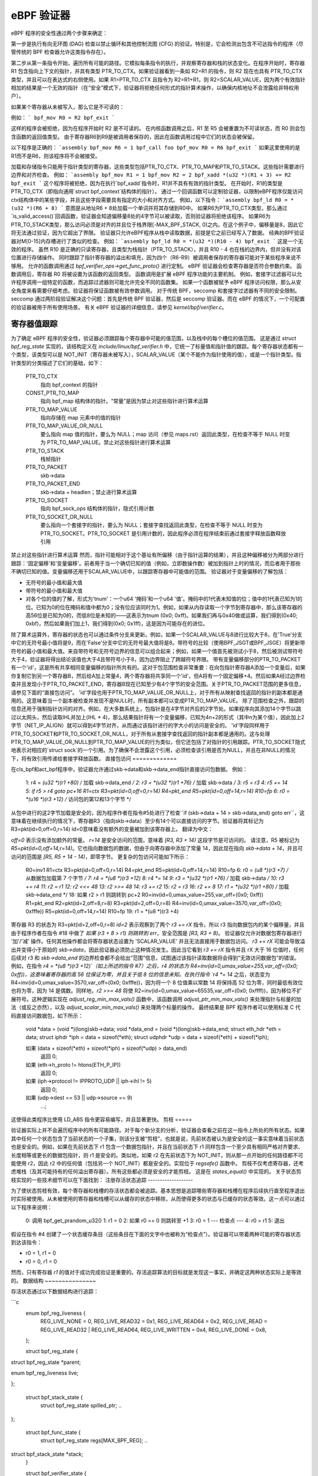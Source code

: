 ============= 
eBPF 验证器
=============

eBPF 程序的安全性通过两个步骤来确定：

第一步是执行有向无环图 (DAG) 检查以禁止循环和其他控制流图 (CFG) 的验证。特别是，它会检测出包含不可达指令的程序（尽管传统的 BPF 检查器允许这类指令存在）。

第二步从第一条指令开始，遍历所有可能的路径。它模拟每条指令的执行，并观察寄存器和栈的状态变化。在程序开始时，寄存器 R1 包含指向上下文的指针，并具有类型 PTR_TO_CTX。如果验证器看到一条如 R2=R1 的指令，则 R2 现在也具有 PTR_TO_CTX 类型，并且可以在表达式的右侧使用。如果 R1=PTR_TO_CTX 且指令为 R2=R1+R1，则 R2=SCALAR_VALUE，因为两个有效指针相加的结果是一个无效的指针（在“安全”模式下，验证器将拒绝任何形式的指针算术操作，以确保内核地址不会泄露给非特权用户）。

如果某个寄存器从未被写入，那么它是不可读的：

例如：
```
bpf_mov R0 = R2
bpf_exit
```

这样的程序会被拒绝，因为在程序开始时 R2 是不可读的。
在内核函数调用之后，R1 至 R5 会被重置为不可读状态，而 R0 则会包含函数的返回值类型。
由于寄存器R6到R9是被调用者保存的，因此在函数调用过程中它们的状态会被保留。

以下程序是正确的：
```assembly
bpf_mov R6 = 1
bpf_call foo
bpf_mov R0 = R6
bpf_exit
```
如果这里使用的是R1而不是R6，则该程序将不会被接受。

加载和存储指令只能用于指针类型的寄存器，这些类型包括PTR_TO_CTX、PTR_TO_MAP和PTR_TO_STACK。这些指针需要进行边界和对齐检查。
例如：
```assembly
bpf_mov R1 = 1
bpf_mov R2 = 2
bpf_xadd *(u32 *)(R1 + 3) += R2
bpf_exit
```
这个程序将被拒绝，因为在执行`bpf_xadd`指令时，R1并不具有有效的指针类型。
在开始时，R1的类型是PTR_TO_CTX（即指向通用`struct bpf_context`结构体的指针）。
通过一个回调函数可以定制验证器，以限制eBPF程序仅能访问ctx结构体中的某些字段，并且这些字段需要具有指定的大小和对齐方式。
例如，以下指令：
```assembly
bpf_ld R0 = *(u32 *)(R6 + 8)
```
意图是从地址R6 + 8处加载一个单词并将其存储到R0中。
如果R6为PTR_TO_CTX类型，那么通过`is_valid_access()`回调函数，验证器会知道偏移量8处的4字节可以被读取，否则验证器将拒绝该程序。
如果R6为PTR_TO_STACK类型，那么访问必须是对齐的并且位于栈界限[-MAX_BPF_STACK, 0)之内。在这个例子中，偏移量是8，因此它将无法通过验证，因为它超出了界限。
验证器只允许eBPF程序从栈中读取数据，前提是它之前已经写入了数据。
经典的BPF验证器对M[0-15]内存槽进行了类似的检查。
例如：
```assembly
bpf_ld R0 = *(u32 *)(R10 - 4)
bpf_exit
```
这是一个无效的程序。
虽然 R10 是正确的只读寄存器，且类型为栈指针（PTR_TO_STACK），并且 R10 - 4 也在栈的边界内，但并没有对该位置进行存储操作。
同时跟踪了指针寄存器的溢出和填充，因为四个（R6-R9）被调用者保存的寄存器可能对于某些程序来说不够用。
允许的函数调用通过 `bpf_verifier_ops->get_func_proto()` 进行定制。
eBPF 验证器会检查寄存器是否符合参数约束。
函数调用后，寄存器 R0 将被设置为该函数的返回类型。
函数调用是扩展 eBPF 程序功能的主要机制。
例如，套接字过滤器可以允许程序调用一组特定的函数，而追踪过滤器则可能允许完全不同的函数集。
如果一个函数被赋予 eBPF 程序访问权限，那么从安全角度来看需要仔细考虑。验证器将保证函数被有效参数调用。
对于传统 BPF，seccomp 和套接字过滤器有不同的安全限制。
seccomp 通过两阶段验证解决这个问题：首先是传统 BPF 验证器，然后是 seccomp 验证器。而在 eBPF 的情况下，一个可配置的验证器被用于所有使用场景。
有关 eBPF 验证器的详细信息，请参见 `kernel/bpf/verifier.c`。

寄存器值跟踪
==============

为了确定 eBPF 程序的安全性，验证器必须跟踪每个寄存器中可能的值范围，以及栈中的每个槽位的值范围。
这是通过 `struct bpf_reg_state` 实现的，该结构定义在 `include/linux/bpf_verifier.h` 中，它统一了标量值和指针值的跟踪。每个寄存器状态都有一个类型，该类型可以是 NOT_INIT（寄存器未被写入），SCALAR_VALUE（某个不能作为指针使用的值），或是一个指针类型。指针类型的分类描述了它们的基础，如下：

    PTR_TO_CTX
            指向 bpf_context 的指针
    CONST_PTR_TO_MAP
            指向 bpf_map 结构体的指针。“常量”是因为禁止对这些指针进行算术运算
    PTR_TO_MAP_VALUE
            指向存储在 map 元素中的值的指针
    PTR_TO_MAP_VALUE_OR_NULL
            要么指向 map 值的指针，要么为 NULL；map 访问（参见 maps.rst）返回此类型，在检查不等于 NULL 时变为 PTR_TO_MAP_VALUE。禁止对这些指针进行算术运算
    PTR_TO_STACK
            栈帧指针
    PTR_TO_PACKET
            skb->data
    PTR_TO_PACKET_END
            skb->data + headlen；禁止进行算术运算
    PTR_TO_SOCKET
            指向 bpf_sock_ops 结构体的指针，隐式引用计数
    PTR_TO_SOCKET_OR_NULL
            要么指向一个套接字的指针，要么为 NULL；套接字查找返回此类型，在检查不等于 NULL 时变为 PTR_TO_SOCKET。PTR_TO_SOCKET 是引用计数的，因此程序必须在程序结束前通过套接字释放函数释放引用
禁止对这些指针进行算术运算
然而，指针可能相对于这个基址有所偏移（由于指针运算的结果），并且这种偏移被分为两部分进行跟踪：'固定偏移'和'变量偏移'。前者用于当一个确切已知的值（例如，立即数操作数）被加到指针上时的情况，而后者用于那些不确切已知的值。变量偏移还用于SCALAR_VALUE中，以跟踪寄存器中可能值的范围。
验证器对于变量偏移的了解包括：

* 无符号的最小值和最大值
* 带符号的最小值和最大值

* 对各个位的值的了解，形式为'tnum'：一个u64 '掩码'和一个u64 '值'。掩码中的1代表未知值的位；值中的1代表已知为1的位。已知为0的位在掩码和值中都为0；没有位应该同时为1。例如，如果从内存读取一个字节到寄存器中，那么该寄存器的高56位是已知为0的，而低8位是未知的——这表示为tnum (0x0; 0xff)。如果我们再与0x40做或运算，我们得到(0x40; 0xbf)，然后如果我们加上1，我们得到(0x0; 0x1ff)，这是因为可能存在的进位。
除了算术运算外，寄存器的状态也可以通过条件分支来更新。例如，如果一个SCALAR_VALUE与8进行比较大于8，在'True'分支中它的无符号最小值将是9，而在'False'分支中它的无符号最大值将是8。带符号的比较（使用BPF_JSGT或BPF_JSGE）将更新带符号的最小值和最大值。来自带符号和无符号边界的信息可以组合起来；例如，如果一个值首先被测试小于8，然后被测试带符号大于4，验证器将得出结论该值也大于4且带符号小于8，因为边界阻止了跨越符号界限。
带有变量偏移部分的PTR_TO_PACKET有一个'id'，这是所有共享相同变量偏移的指针所共有的。这对于包范围检查非常重要：在向包指针寄存器A添加一个变量后，如果你复制它到另一个寄存器B，然后给A加上常量4，两个寄存器将共享同一个'id'，但A将有一个固定偏移+4。然后如果A经过边界检查并且发现小于PTR_TO_PACKET_END，寄存器B现在已知至少有4个字节的安全范围。关于PTR_TO_PACKET范围的更多信息，请参见下面的“直接包访问”。
'id'字段也用于PTR_TO_MAP_VALUE_OR_NULL上，对于所有从映射查找返回的指针的副本都是通用的。这意味着当一个副本被检查并发现不是NULL时，所有副本都可以变成PTR_TO_MAP_VALUE。
除了范围检查之外，跟踪的信息还用于强制指针访问的对齐。例如，在大多数系统上，包指针是在4字节对齐后的2字节处。如果程序向其添加14个字节以跳过以太网头，然后读取IHL并加上(IHL * 4)，那么结果指针将有一个变量偏移，已知为4n+2的形式（其中n为某个值），因此加上2字节（NET_IP_ALIGN）就可以得到4字节对齐，从而通过该指针进行的字大小的访问是安全的。
'id'字段同样用于PTR_TO_SOCKET和PTR_TO_SOCKET_OR_NULL，对于所有从套接字查找返回的指针副本都是通用的。这与处理PTR_TO_MAP_VALUE_OR_NULL到PTR_TO_MAP_VALUE的行为类似，但它还包括了对指针的引用跟踪。PTR_TO_SOCKET隐式地表示对相应的`struct sock`的一个引用。为了确保不会泄露这个引用，必须检查该引用是否为NULL，并且在非NULL的情况下，将有效引用传递给套接字释放函数。
直接包访问
=============

在cls_bpf和act_bpf程序中，验证器允许通过skb->data和skb->data_end指针直接访问包数据。
例如：

    1:  r4 = *(u32 *)(r1 +80)  /* 加载 skb->data_end */
    2:  r3 = *(u32 *)(r1 +76)  /* 加载 skb->data */
    3:  r5 = r3
    4:  r5 += 14
    5:  if r5 > r4 goto pc+16
    R1=ctx R3=pkt(id=0,off=0,r=14) R4=pkt_end R5=pkt(id=0,off=14,r=14) R10=fp
    6:  r0 = *(u16 *)(r3 +12) /* 访问包的第12和13个字节 */

从包中进行的这2字节加载是安全的，因为程序作者在指令#5处进行了检查``if (skb->data + 14 > skb->data_end) goto err``，这意味着在继续执行的情况下，寄存器R3（指向skb->data）至少有14个可以直接访问的字节。验证器将其标记为R3=pkt(id=0,off=0,r=14)
id=0意味着没有额外的变量被加到该寄存器上。
翻译为中文：

`off=0` 表示没有添加额外的常量。
`r=14` 是安全访问的范围，意味着 `[R3, R3 + 14)` 这段字节是可访问的。
请注意，R5 被标记为 `R5=pkt(id=0,off=14,r=14)`。它也指向数据包的数据，但由于向寄存器中添加了常量 14，因此现在指向 `skb->data + 14`，并且可访问的范围是 `[R5, R5 + 14 - 14)`，即零字节。
更复杂的包访问可能如下所示：

    R0=inv1 R1=ctx R3=pkt(id=0,off=0,r=14) R4=pkt_end R5=pkt(id=0,off=14,r=14) R10=fp
    6:  r0 = *(u8 *)(r3 +7) /* 从数据包加载第 7 个字节 */
    7:  r4 = *(u8 *)(r3 +12)
    8:  r4 *= 14
    9:  r3 = *(u32 *)(r1 +76) /* 加载 skb->data */
    10:  r3 += r4
    11:  r2 = r1
    12:  r2 <<= 48
    13:  r2 >>= 48
    14:  r3 += r2
    15:  r2 = r3
    16:  r2 += 8
    17:  r1 = *(u32 *)(r1 +80) /* 加载 skb->data_end */
    18:  如果 r2 > r1 则跳转到 pc+2
    R0=inv(id=0,umax_value=255,var_off=(0x0; 0xff)) R1=pkt_end R2=pkt(id=2,off=8,r=8) R3=pkt(id=2,off=0,r=8) R4=inv(id=0,umax_value=3570,var_off=(0x0; 0xfffe)) R5=pkt(id=0,off=14,r=14) R10=fp
    19:  r1 = *(u8 *)(r3 +4)

寄存器 R3 的状态为 R3=pkt(id=2,off=0,r=8)
`id=2` 表示观察到了两个 `r3 += rX` 指令，所以 r3 指向数据包内的某个偏移量，并且由于程序作者在指令 #18 中做了 `如果 (r3 + 8 > r1) 则跳转到 err`，安全范围是 `[R3, R3 + 8)`。
验证器仅允许对数据包寄存器进行 '加'/'减' 操作。任何其他操作都会将寄存器状态设置为 'SCALAR_VALUE' 并且无法直接用于数据包访问。
`r3 += rX` 可能会导致溢出并变得小于原始的 `skb->data`，因此验证器必须防止这种情况发生。因此当它看到 `r3 += rX` 指令并且 rX 大于 16 位值时，任何后续对 r3 和 `skb->data_end` 的边界检查都不会给出“范围”信息，试图通过该指针读取数据将会得到“无效访问数据包”的错误。
例如，在指令 `r4 = *(u8 *)(r3 +12)`（如上所述的指令 #7）之后，r4 的状态为 R4=inv(id=0,umax_value=255,var_off=(0x0; 0xff))，这意味着寄存器的高 56 位保证为零，并且关于低 8 位的信息未知。在执行指令 `r4 *= 14` 之后，状态变为 R4=inv(id=0,umax_value=3570,var_off=(0x0; 0xfffe))，因为将一个 8 位值乘以常数 14 将保持高 52 位为零，同时最低有效位也将为零，因为 14 是偶数。同样地，`r2 >>= 48` 将使 R2=inv(id=0,umax_value=65535,var_off=(0x0; 0xffff))，因为移位不扩展符号。这种逻辑实现在 `adjust_reg_min_max_vals()` 函数中，该函数调用 `adjust_ptr_min_max_vals()` 来处理指针与标量的加法（或反之亦然），以及 `adjust_scalar_min_max_vals()` 来处理两个标量的操作。
最终结果是 BPF 程序作者可以使用标准 C 代码直接访问数据包，如下所示：

  void *data = (void *)(long)skb->data;
  void *data_end = (void *)(long)skb->data_end;
  struct eth_hdr *eth = data;
  struct iphdr *iph = data + sizeof(*eth);
  struct udphdr *udp = data + sizeof(*eth) + sizeof(*iph);

  如果 (data + sizeof(*eth) + sizeof(*iph) + sizeof(*udp) > data_end)
      返回 0;
  如果 (eth->h_proto != htons(ETH_P_IP))
      返回 0;
  如果 (iph->protocol != IPPROTO_UDP || iph->ihl != 5)
      返回 0;
  如果 (udp->dest == 53 || udp->source == 9)
      ...;

这使得此类程序比使用 LD_ABS 指令更容易编写，并且显著更快。
剪枝
=====

验证器实际上并不会遍历程序中的所有可能路径。对于每个新分支的分析，验证器会查看之前在这一指令上所处的所有状态。如果其中任何一个状态包含了当前状态的一个子集，则该分支被“剪枝”，也就是说，先前状态被认为是安全的这一事实意味着当前状态也是安全的。例如，如果在先前状态下 r1 包含一个数据包指针，并且在当前状态下 r1 同样包含一个至少具有相同严格对齐要求、长度相等或更长的数据包指针，则 r1 是安全的。类似地，如果 r2 在先前状态下为 NOT_INIT，则从那一点开始的任何路径都不可能使用 r2，因此 r2 中的任何值（包括另一个 NOT_INIT）都是安全的。实现位于 `regsafe()` 函数中。
剪枝不仅考虑寄存器，还考虑堆栈（及其可能持有的任何溢出寄存器）。所有这些都必须是安全的才能剪枝。
这是在 `states_equal()` 中实现的。
关于状态剪枝实现的一些技术细节可以在下面找到：
注册存活状态追踪
-------------------

为了使状态剪枝有效，每个寄存器和栈槽的存活状态都会被追踪。基本思想是追踪哪些寄存器和栈槽在程序后续执行直至程序退出时实际被使用。从未被使用的寄存器和栈槽可以从缓存的状态中移除，从而使得更多的状态与已缓存的状态等效。这一点可以通过以下程序来说明：

  0: 调用 bpf_get_prandom_u32()
  1: r1 = 0
  2: 如果 r0 == 0 则跳转至 +1
  3: r0 = 1
  --- 检查点 ---
  4: r0 = r1
  5: 退出

假设在指令 #4 创建了一个状态缓存条目（这些条目在下面的文字中也被称为“检查点”）。验证器可以带着两种可能的寄存器状态到达该指令：

* r0 = 1, r1 = 0
* r0 = 0, r1 = 0

然而，只有寄存器 `r1` 的值对于成功完成验证是重要的。存活追踪算法的目标就是发现这一事实，并确定这两种状态实际上是等效的。
数据结构
~~~~~~~~~~~~~~~

存活状态通过以下数据结构进行追踪：

```c
  enum bpf_reg_liveness {
	REG_LIVE_NONE = 0,
	REG_LIVE_READ32 = 0x1,
	REG_LIVE_READ64 = 0x2,
	REG_LIVE_READ = REG_LIVE_READ32 | REG_LIVE_READ64,
	REG_LIVE_WRITTEN = 0x4,
	REG_LIVE_DONE = 0x8,
  };

  struct bpf_reg_state {
 	..
struct bpf_reg_state *parent;
 	..
enum bpf_reg_liveness live;
 	..
};

  struct bpf_stack_state {
	struct bpf_reg_state spilled_ptr;
	..
};

  struct bpf_func_state {
	struct bpf_reg_state regs[MAX_BPF_REG];
        ..
struct bpf_stack_state *stack;
  }

  struct bpf_verifier_state {
	struct bpf_func_state *frame[MAX_CALL_FRAMES];
	struct bpf_verifier_state *parent;
        ..
}
```

* `REG_LIVE_NONE` 是在创建新的验证状态时分配给 `->live` 字段的初始值；

* `REG_LIVE_WRITTEN` 表示寄存器（或栈槽）的值由当前验证状态的父状态与该验证状态之间的某条指令定义；

* `REG_LIVE_READ{32,64}` 表示寄存器（或栈槽）的值由该验证状态的某个子状态读取；

* `REG_LIVE_DONE` 是一个标记，用于 `clean_verifier_state()` 避免多次处理相同的验证状态，并用于某些合理性检查；

* `->live` 字段的值是通过位或操作组合 `enum bpf_reg_liveness` 值形成的。
为了在父状态和子状态之间传播信息，会建立一个*注册父链*。每个寄存器或栈槽都通过一个`->parent`指针链接到其父状态中的相应寄存器或栈槽。这种链接在`is_state_visited()`中创建状态时建立，并且可能由从`__check_func_call()`调用的`set_callee_state()`修改。寄存器/栈槽之间的对应规则如下：

* 对于当前栈帧，新状态中的寄存器和栈槽与具有相同索引的父状态中的寄存器和栈槽相连。
* 对于外部栈帧，只有保存者的寄存器（r6-r9）和栈槽与具有相同索引的父状态中的寄存器和栈槽相连。
* 当处理函数调用时，分配一个新的`struct bpf_func_state`实例，它封装了一组新的寄存器和栈槽。对于这个新帧，r6-r9和栈槽的父链接设置为nil，而r1-r5的父链接则设置为匹配调用者r1-r5的父链接。

这可以通过以下图表来说明（箭头代表`->parent`指针）：

```
...                    ; 帧#0，某些指令
--- 检查点 #0 ---
1 : r6 = 42                ; 帧#0
--- 检查点 #1 ---
2 : 调用 foo()             ; 帧#0
      ...                    ; 帧#1，来自foo()的指令
--- 检查点 #2 ---
      ...                    ; 帧#1，来自foo()的指令
--- 检查点 #3 ---
      返回                  ; 帧#1，从foo()返回
3 : r1 = r6                ; 帧#0  <- 当前状态

             +-------------------------------+-------------------------------+
             |           帧 #0            |           帧 #1            |
  检查点 +-------------------------------+-------------------------------+
  #0         | r0 | r1-r5 | r6-r9 | fp-8 ... |
             +-------------------------------+
                ^    ^       ^       ^
                |    |       |       |
  检查点 +-------------------------------+
  #1         | r0 | r1-r5 | r6-r9 | fp-8 ... |
             +-------------------------------+
                     ^       ^       ^
                     |_______|_______|_______________
                             |       |               |
               nil  nil      |       |               |      nil     nil
                |    |       |       |               |       |       |
  检查点 +-------------------------------+-------------------------------+
  #2         | r0 | r1-r5 | r6-r9 | fp-8 ... | r0 | r1-r5 | r6-r9 | fp-8 ... |
             +-------------------------------+-------------------------------+
                             ^       ^               ^       ^       ^
               nil  nil      |       |               |       |       |
                |    |       |       |               |       |       |
  检查点 +-------------------------------+-------------------------------+
  #3         | r0 | r1-r5 | r6-r9 | fp-8 ... | r0 | r1-r5 | r6-r9 | fp-8 ... |
             +-------------------------------+-------------------------------+
                             ^       ^
               nil  nil      |       |
                |    |       |       |
  当前    +-------------------------------+
  状态      | r0 | r1-r5 | r6-r9 | fp-8 ... |
             +-------------------------------+
                             \
                               r6读取标记通过这些链接一直传播到检查点#1
                               检查点#1包含对r6的写入标记
                               因为指令(1)，因此读取传播不会到达检查点#0（参见下面的章节）
```

活跃性标记追踪
~~~~~~~~~~~~~~~~~~~~~~~

对于每个处理过的指令，验证器跟踪读取和写入的寄存器及栈槽。算法的主要思想是读取标记沿状态父链向后传播，直到遇到写入标记为止，该写入标记“屏蔽”了之前的读取。关于读取的信息由`mark_reg_read()`函数传播，该函数可以总结如下：

```
mark_reg_read(struct bpf_reg_state *state, ...):
    parent = state->parent
    while parent:
        if state->live & REG_LIVE_WRITTEN:
            break
        if parent->live & REG_LIVE_READ64:
            break
        parent->live |= REG_LIVE_READ64
        state = parent
        parent = state->parent
```

注意事项：

* 读取标记应用于**父**状态，而写入标记应用于**当前**状态。寄存器或栈槽上的写入标记意味着它被从父状态到当前状态的直线代码中的某个指令更新。
* 关于REG_LIVE_READ32的详细信息被省略。
* 函数`propagate_liveness()`（参见：:ref:`read_marks_for_cache_hits`节）可能会覆盖第一个父链接。请参阅`propagate_liveness()`和`mark_reg_read()`源代码中的注释以获取更多细节。
由于栈写入可能有不同的大小，`REG_LIVE_WRITTEN`标记保守地应用：仅当写入大小与寄存器大小相对应时，栈槽才被标记为已写入，例如参见`save_register_state()`函数。
如上所述，考虑以下示例：

  0: (*u64)(r10 - 8) = 0   ; 定义8字节的fp-8
  --- 检查点 #0 ---
  1: (*u32)(r10 - 8) = 1   ; 重新定义较低的4字节
  2: r1 = (*u32)(r10 - 8)  ; 读取在(1)处定义的较低4字节
  3: r2 = (*u32)(r10 - 4)  ; 读取在(0)处定义的较高4字节

如上所述，在(1)处的写入不被视为“REG_LIVE_WRITTEN”。如果否则的话，上述算法将无法从(3)传播读取标记到检查点#0。
一旦达到“BPF_EXIT”指令，“update_branch_counts()”函数被调用以更新每个验证器状态链中验证器状态的“->branches”计数。当“->branches”计数变为零时，该验证器状态就成为缓存的验证器状态集合中的有效条目。
缓存中的每个验证器状态条目都由函数“clean_live_states()”进行后处理。此函数将所有没有“REG_LIVE_READ{32,64}”标记的寄存器和栈槽标记为“NOT_INIT”或“STACK_INVALID”。
这样标记的寄存器/栈槽在从“states_equal()”调用的“stacksafe()”函数中被忽略，当考虑一个状态缓存条目与当前状态等价时。
现在可以解释本节开始的例子是如何工作的：

  0: 调用bpf_get_prandom_u32()
  1: r1 = 0
  2: 如果r0 == 0则跳转+1
  3: r0 = 1
  --- 检查点[0] ---
  4: r0 = r1
  5: 退出

* 在指令#2处到达分支点，并将状态`{ r0 == 0, r1 == 0, pc == 4 }`推送到状态处理队列（pc代表程序计数器）
* 在指令#4处：

  * 创建“检查点[0]”的状态缓存条目：`{ r0 == 1, r1 == 0, pc == 4 }`；
  * “检查点[0].r0”被标记为已写入；
  * “检查点[0].r1”被标记为已读取；

* 在指令#5处到达退出，并且现在可以由“clean_live_states()”处理“检查点[0]”。经过这个处理后，“检查点[0].r1”有一个读取标记，而其他所有寄存器和栈槽都被标记为“NOT_INIT”或“STACK_INVALID”。

* 状态`{ r0 == 0, r1 == 0, pc == 4 }`从状态队列弹出并与缓存状态`{ r1 == 0, pc == 4 }`进行比较，这些状态被认为等价。
.. _read_marks_for_cache_hits:

对于缓存命中时读取标记的传播
~~~~~~~~~~~~~~~~~~~~~~~~~~~~~~~~~~~~~

另一个要点是在找到之前已验证的状态时如何处理读取标记。在缓存命中时，验证器必须表现得如同当前状态已经验证到了程序退出一样。这意味着必须将缓存状态中的所有读取标记沿当前状态的父级链向上传播。下面的示例展示了为什么这是重要的。“propagate_liveness()”函数处理这种情况。
考虑以下状态的父级链（S是起始状态，A-E是派生状态，->箭头表示哪个状态是从哪个状态派生的）：

                   r1 读取
            <-------------                A[r1] == 0
                                          C[r1] == 0
      S ---> A ---> B ---> 退出           E[r1] == 1
      |
      ` ---> C ---> D
      |
      ` ---> E      ^
                    |___   假设所有这些
             ^           状态都在insn #Y
             |
      假设所有这些
    状态都在insn #X

* 首先验证状态链`S -> A -> B -> 退出`
* 当验证`B -> 退出`时，寄存器`r1`被读取，此读取标记被向上传播至状态`A`
* 当验证状态链`C -> D`时，发现状态`D`与状态`B`等价
* 对于 `r1` 的读取标记必须传播到状态 `C`，否则状态 `C` 可能被错误地标记为与状态 `E` 等价，尽管寄存器 `r1` 在 `C` 和 `E` 之间有不同的值。
理解 eBPF 验证器的消息
====================================

以下是几个无效的 eBPF 程序及其在日志中显示的验证器错误消息示例：

含有不可达指令的程序::

  static struct bpf_insn prog[] = {
  BPF_EXIT_INSN(),
  BPF_EXIT_INSN(),
  };

错误::

  不可达指令 1

读取未初始化寄存器的程序::

  BPF_MOV64_REG(BPF_REG_0, BPF_REG_2),
  BPF_EXIT_INSN(),

错误::

  0: (bf) r0 = r2
  R2 未正确读取

在退出前未初始化 R0 的程序::

  BPF_MOV64_REG(BPF_REG_2, BPF_REG_1),
  BPF_EXIT_INSN(),

错误::

  0: (bf) r2 = r1
  1: (95) exit
  R0 未正确读取

访问超出堆栈范围的程序::

    BPF_ST_MEM(BPF_DW, BPF_REG_10, 8, 0),
    BPF_EXIT_INSN(),

错误::

    0: (7a) *(u64 *)(r10 +8) = 0
    堆栈偏移越界 off=8 size=8

在传递其地址给函数之前未初始化堆栈的程序::

  BPF_MOV64_REG(BPF_REG_2, BPF_REG_10),
  BPF_ALU64_IMM(BPF_ADD, BPF_REG_2, -8),
  BPF_LD_MAP_FD(BPF_REG_1, 0),
  BPF_RAW_INSN(BPF_JMP | BPF_CALL, 0, 0, 0, BPF_FUNC_map_lookup_elem),
  BPF_EXIT_INSN(),

错误::

  0: (bf) r2 = r10
  1: (07) r2 += -8
  2: (b7) r1 = 0x0
  3: (85) call 1
  从堆栈间接读取越界 off -8+0 size 8

调用 map_lookup_elem() 函数时使用了无效的 map_fd=0 的程序::

  BPF_ST_MEM(BPF_DW, BPF_REG_10, -8, 0),
  BPF_MOV64_REG(BPF_REG_2, BPF_REG_10),
  BPF_ALU64_IMM(BPF_ADD, BPF_REG_2, -8),
  BPF_LD_MAP_FD(BPF_REG_1, 0),
  BPF_RAW_INSN(BPF_JMP | BPF_CALL, 0, 0, 0, BPF_FUNC_map_lookup_elem),
  BPF_EXIT_INSN(),

错误::

  0: (7a) *(u64 *)(r10 -8) = 0
  1: (bf) r2 = r10
  2: (07) r2 += -8
  3: (b7) r1 = 0x0
  4: (85) call 1
  文件描述符 0 没有指向有效的 bpf_map

在访问映射元素前未检查 map_lookup_elem() 返回值的程序::

  BPF_ST_MEM(BPF_DW, BPF_REG_10, -8, 0),
  BPF_MOV64_REG(BPF_REG_2, BPF_REG_10),
  BPF_ALU64_IMM(BPF_ADD, BPF_REG_2, -8),
  BPF_LD_MAP_FD(BPF_REG_1, 0),
  BPF_RAW_INSN(BPF_JMP | BPF_CALL, 0, 0, 0, BPF_FUNC_map_lookup_elem),
  BPF_ST_MEM(BPF_DW, BPF_REG_0, 0, 0),
  BPF_EXIT_INSN(),

错误::

  0: (7a) *(u64 *)(r10 -8) = 0
  1: (bf) r2 = r10
  2: (07) r2 += -8
  3: (b7) r1 = 0x0
  4: (85) call 1
  5: (7a) *(u64 *)(r0 +0) = 0
  R0 无效的内存访问 'map_value_or_null'

正确检查 map_lookup_elem() 返回值是否为 NULL，但以不正确的对齐方式访问内存的程序::

  BPF_ST_MEM(BPF_DW, BPF_REG_10, -8, 0),
  BPF_MOV64_REG(BPF_REG_2, BPF_REG_10),
  BPF_ALU64_IMM(BPF_ADD, BPF_REG_2, -8),
  BPF_LD_MAP_FD(BPF_REG_1, 0),
  BPF_RAW_INSN(BPF_JMP | BPF_CALL, 0, 0, 0, BPF_FUNC_map_lookup_elem),
  BPF_JMP_IMM(BPF_JEQ, BPF_REG_0, 0, 1),
  BPF_ST_MEM(BPF_DW, BPF_REG_0, 4, 0),
  BPF_EXIT_INSN(),

错误::

  0: (7a) *(u64 *)(r10 -8) = 0
  1: (bf) r2 = r10
  2: (07) r2 += -8
  3: (b7) r1 = 1
  4: (85) call 1
  5: (15) if r0 == 0x0 goto pc+1
   R0=映射指针 R10=帧指针
  6: (7a) *(u64 *)(r0 +4) = 0
  访问不对齐 off 4 size 8

正确检查 map_lookup_elem() 返回值是否为 NULL 并在一侧的 'if' 分支中以正确的对齐方式访问内存，但在另一侧的 'if' 分支中未能做到这一点的程序::

  BPF_ST_MEM(BPF_DW, BPF_REG_10, -8, 0),
  BPF_MOV64_REG(BPF_REG_2, BPF_REG_10),
  BPF_ALU64_IMM(BPF_ADD, BPF_REG_2, -8),
  BPF_LD_MAP_FD(BPF_REG_1, 0),
  BPF_RAW_INSN(BPF_JMP | BPF_CALL, 0, 0, 0, BPF_FUNC_map_lookup_elem),
  BPF_JMP_IMM(BPF_JEQ, BPF_REG_0, 0, 2),
  BPF_ST_MEM(BPF_DW, BPF_REG_0, 0, 0),
  BPF_EXIT_INSN(),
  BPF_ST_MEM(BPF_DW, BPF_REG_0, 0, 1),
  BPF_EXIT_INSN(),

错误::

  0: (7a) *(u64 *)(r10 -8) = 0
  1: (bf) r2 = r10
  2: (07) r2 += -8
  3: (b7) r1 = 1
  4: (85) call 1
  5: (15) if r0 == 0x0 goto pc+2
   R0=映射指针 R10=帧指针
  6: (7a) *(u64 *)(r0 +0) = 0
  7: (95) exit

  从 5 到 8: R0=常量0 R10=帧指针
  8: (7a) *(u64 *)(r0 +0) = 1
  R0 无效的内存访问 '常量'

执行套接字查找然后设置指针为 NULL 而未进行检查的程序::

  BPF_MOV64_IMM(BPF_REG_2, 0),
  BPF_STX_MEM(BPF_W, BPF_REG_10, BPF_REG_2, -8),
  BPF_MOV64_REG(BPF_REG_2, BPF_REG_10),
  BPF_ALU64_IMM(BPF_ADD, BPF_REG_2, -8),
  BPF_MOV64_IMM(BPF_REG_3, 4),
  BPF_MOV64_IMM(BPF_REG_4, 0),
  BPF_MOV64_IMM(BPF_REG_5, 0),
  BPF_EMIT_CALL(BPF_FUNC_sk_lookup_tcp),
  BPF_MOV64_IMM(BPF_REG_0, 0),
  BPF_EXIT_INSN(),

错误::

  0: (b7) r2 = 0
  1: (63) *(u32 *)(r10 -8) = r2
  2: (bf) r2 = r10
  3: (07) r2 += -8
  4: (b7) r3 = 4
  5: (b7) r4 = 0
  6: (b7) r5 = 0
  7: (85) call bpf_sk_lookup_tcp#65
  8: (b7) r0 = 0
  9: (95) exit
  未释放引用 id=1, alloc_insn=7

执行套接字查找但未对返回值进行 NULL 检查的程序::

  BPF_MOV64_IMM(BPF_REG_2, 0),
  BPF_STX_MEM(BPF_W, BPF_REG_10, BPF_REG_2, -8),
  BPF_MOV64_REG(BPF_REG_2, BPF_REG_10),
  BPF_ALU64_IMM(BPF_ADD, BPF_REG_2, -8),
  BPF_MOV64_IMM(BPF_REG_3, 4),
  BPF_MOV64_IMM(BPF_REG_4, 0),
  BPF_MOV64_IMM(BPF_REG_5, 0),
  BPF_EMIT_CALL(BPF_FUNC_sk_lookup_tcp),
  BPF_EXIT_INSN(),

错误::

  0: (b7) r2 = 0
  1: (63) *(u32 *)(r10 -8) = r2
  2: (bf) r2 = r10
  3: (07) r2 += -8
  4: (b7) r3 = 4
  5: (b7) r4 = 0
  6: (b7) r5 = 0
  7: (85) call bpf_sk_lookup_tcp#65
  8: (95) exit
  未释放引用 id=1, alloc_insn=7
